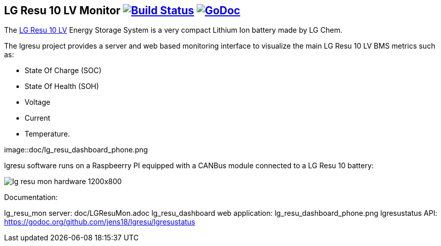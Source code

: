 == LG Resu 10 LV Monitor image:https://travis-ci.org/jens18/lgresu.svg?branch=master["Build Status", link="https://travis-ci.org/jens18/lgresu"] image:https://godoc.org/github.com/jens18/lgresu/lgresustatus?status.svg["GoDoc", link="https://godoc.org/github.com/jens18/lgresu/lgresustatus"]

The http://www.lgchem.com/global/ess/ess/product-detail-PDEC0001[LG Resu 10 LV] Energy Storage System is a very compact Lithium Ion battery made by LG Chem.

The lgresu project provides a server and web based monitoring interface to visualize the main LG Resu 10 LV BMS metrics such as:

* State Of Charge (SOC)
* State Of Health (SOH)
* Voltage
* Current
* Temperature. 

image::doc/lg_resu_dashboard_phone.png

lgresu software runs on a Raspbeerry PI equipped with a CANBus module connected to a LG Resu 10 battery:

image::doc/lg_resu_mon_hardware_1200x800.jpg[]

Documentation: 

lg_resu_mon server: doc/LGResuMon.adoc
lg_resu_dashboard web application: lg_resu_dashboard_phone.png
lgresustatus API: https://godoc.org/github.com/jens18/lgresu/lgresustatus





